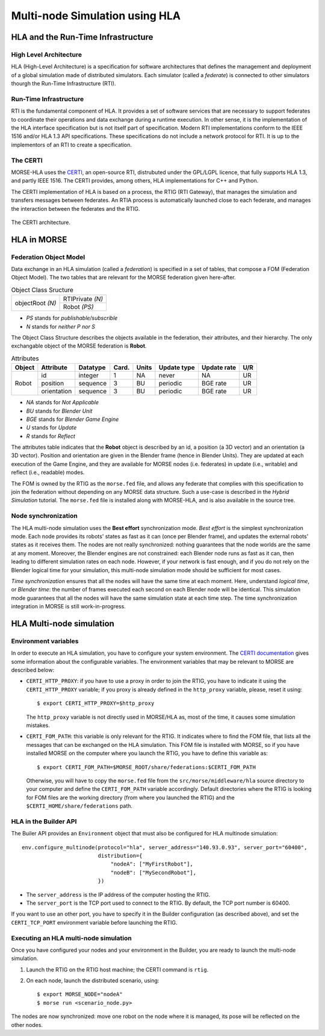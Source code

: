 Multi-node Simulation using HLA
===============================

.. image:: ../../../media/certi.png
   :width: 200
   :align: right
   :target: http://savannah.nongnu.org/projects/certi

HLA and the Run-Time Infrastructure
-----------------------------------

High Level Architecture
+++++++++++++++++++++++

HLA (High-Level Architecture) is a specification for software architectures
that defines the management and deployment of a global simulation made
of distributed simulators. Each simulator (called a *federate*) is
connected to other simulators thourgh the Run-Time Infrastructure (RTI).

Run-Time Infrastructure
+++++++++++++++++++++++

RTI is the fundamental component of HLA. It provides a set of software services 
that are necessary to support federates to coordinate their operations and data 
exchange during a runtime execution. In other sense, it is the implementation 
of the HLA interface specification but is not itself part of specification. 
Modern RTI implementations conform to the IEEE 1516 and/or HLA 1.3 API 
specifications. These specifications do not include a network protocol for RTI. 
It is up to the implementors of an RTI to create a specification. 

The CERTI
+++++++++

MORSE-HLA uses the `CERTI <http://savannah.nongnu.org/projects/certi>`_, 
an open-source RTI, distrubuted under the GPL/LGPL licence,
that fully supports HLA 1.3, and partly IEEE 1516. The CERTI provides,
among others, HLA implementations for C++ and Python.

The CERTI implementation of HLA is based on a process, the RTIG (RTI Gateway), 
that manages the simulation and transfers messages between federates.
An RTIA process is automatically launched close to each federate, and
manages the interaction between the federates and the RTIG.

.. figure:: ../../../media/certi-architecture.png
   :width: 300
   :align: center
   
   The CERTI architecture.


HLA in MORSE
------------

Federation Object Model
+++++++++++++++++++++++

Data exchange in an HLA simulation (called a *federation*)
is specified in a set of tables, that compose a FOM (Federation Object Model).
The two tables that are relevant for the MORSE federation given here-after.

.. table:: Object Class Sructure

    +--------------------+--------------------+
    |                    |  RTIPrivate *(N)*  |
    |  objectRoot *(N)*  +--------------------+
    |                    |  Robot *(PS)*      |
    +--------------------+--------------------+

- *PS* stands for *publishable/subscrible*
- *N* stands for *neither P nor S*

The Object Class Structure describes the objects available in the federation, their
attributes, and their hierarchy.
The only exchangable object of the MORSE federation is **Robot**.

.. table:: Attributes

    +----------+---------------+------------+---------+---------+---------------+---------------+-------+
    |  Object  |  Attribute    |  Datatype  |  Card.  |  Units  |  Update type  |  Update rate  |  U/R  |
    +==========+===============+============+=========+=========+===============+===============+=======+
    |          |  id           |  integer   |  1      |  NA     |  never        |  NA           |  UR   |
    |          +---------------+------------+---------+---------+---------------+---------------+-------+
    |  Robot   |  position     |  sequence  |  3      |  BU     |  periodic     |  BGE rate     |  UR   |
    |          +---------------+------------+---------+---------+---------------+---------------+-------+
    |          |  orientation  |  sequence  |  3      |  BU     |  periodic     |  BGE rate     |  UR   |
    +----------+---------------+------------+---------+---------+---------------+---------------+-------+

- *NA* stands for *Not Applicable*
- *BU* stands for *Blender Unit*
- *BGE* stands for *Blender Game Engine*
- *U* stands for *Update*
- *R* stands for *Reflect*

The attributes table indicates that the **Robot** object is described by an id, a position (a 3D vector)
and an orientation (a 3D vector). Position and orientation are given in the Blender frame 
(hence in Blender Units). They are updated at each execution of the Game Engine, and they are
available for MORSE nodes (i.e. federates) in update (i.e., writable) and reflect (i.e., readable) modes.

The FOM is owned by the RTIG as the ``morse.fed`` file, and allows any federate that complies with this
specification to join the federation without depending on any MORSE data structure. Such a use-case is
described in the `Hybrid Simulation` tutorial.
The ``morse.fed`` file is installed along with MORSE-HLA, and is also available in the source tree.

Node synchronization
++++++++++++++++++++

The HLA multi-node simulation uses the **Best effort** synchronization mode.
*Best effort* is the simplest synchronization mode. Each node provides
its robots' states as fast as it can (once per Blender frame), and updates the
external robots' states as it receives them. The nodes are not really synchronized:
nothing guarantees that the node worlds are the same at any moment.
Moreover, the Blender engines are not constrained: each Blender node runs as fast
as it can, then leading to different simulation rates on each node.
However, if your network is fast enough, and if you do not rely on the Blender logical
time for your simulation, this multi-node simulation mode should be sufficient
for most cases.

*Time synchronization* ensures that all the nodes will have the same time at each
moment. Here, understand *logical time*, or *Blender time*: the number of frames executed
each second on each Blender node will be identical. This simulation mode guarantees
that all the nodes will have the same simulation state at each time step.
The time synchronization integration in MORSE is still work-in-progress.


HLA Multi-node simulation
-------------------------

Environment variables
+++++++++++++++++++++

In order to execute an HLA simulation, you have to configure your system environment.
The `CERTI documentation <http://www.nongnu.org/certi/certi_doc/User/html/execute.html>`_
gives some information about the configurable variables. The environment variables 
that may be relevant to MORSE are described below:

* ``CERTI_HTTP_PROXY``: if you have to use a proxy in order to join the RTIG, you 
  have to indicate it using the ``CERTI_HTTP_PROXY`` variable; if you proxy is already 
  defined in the ``http_proxy`` variable, please, reset it using::
  
  $ export CERTI_HTTP_PROXY=$http_proxy

  The ``http_proxy`` variable is not directly used in MORSE/HLA as, most of the time, it
  causes some simulation mistakes.
  
* ``CERTI_FOM_PATH``: this variable is only relevant for the RTIG. It indicates
  where to find the FOM file, that lists all the messages that can be exchanged
  on the HLA simulation. This FOM file is installed with MORSE, so if you have
  installed MORSE on the computer where you launch the RTIG, you have to
  define this variable as::
  
  $ export CERTI_FOM_PATH=$MORSE_ROOT/share/federations:$CERTI_FOM_PATH
  
  Otherwise, you will have to copy the ``morse.fed`` file from the 
  ``src/morse/middleware/hla`` source directory to your computer and define the
  ``CERTI_FOM_PATH`` variable accordingly. Default directories where the RTIG
  is looking for FOM files are the working directory (from where you launched the RTIG)
  and the ``$CERTI_HOME/share/federations`` path.

HLA in the Builder API
++++++++++++++++++++++

The Builer API provides an ``Environment`` object  that must also be configured 
for HLA multinode simulation::

    env.configure_multinode(protocol="hla", server_address="140.93.0.93", server_port="60400",
                            distribution={
                                "nodeA": ["MyFirstRobot"],
                                "nodeB": ["MySecondRobot"],
                            })
	
- The ``server_address`` is the IP address of the computer hosting the RTIG.
- The ``server_port`` is the TCP port used to connect to the RTIG. By default, the TCP port number is 60400.

If you want to use an other port, you have to specify it in the Builder configuration (as described above),
and set the ``CERTI_TCP_PORT`` environment variable before launching the RTIG.

Executing an HLA multi-node simulation
++++++++++++++++++++++++++++++++++++++

Once you have configured your nodes and your environment in the Builder, you are ready to launch the 
multi-node simulation.

1. Launch the RTIG on the RTIG host machine; the CERTI command is ``rtig``.

2. On each node, launch the distributed scenario, using::

    $ export MORSE_NODE="nodeA"
    $ morse run <scenario_node.py>

The nodes are now synchronized: move one robot on the node where it is
managed, its pose will be reflected on the other nodes.
